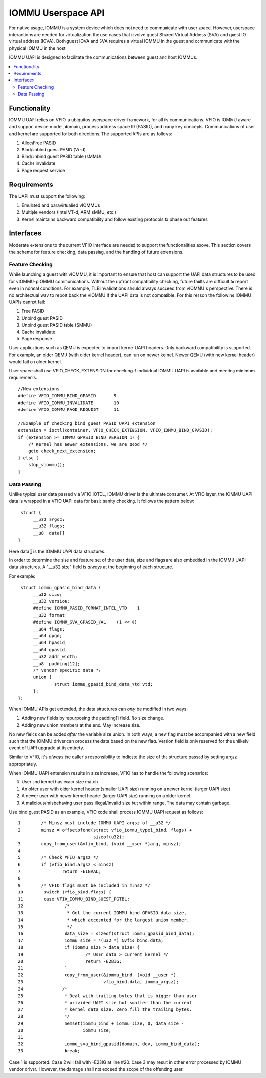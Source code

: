 .. iommu:

=====================================
IOMMU Userspace API
=====================================

For native usage, IOMMU is a system device which does not need to
communicate with user space. However, userspace interactions are
needed for virtualization the use cases that involve guest Shared
Virtual Address (SVA) and guest IO virtual address (IOVA). Both guest
IOVA and SVA requires a virtual IOMMU in the guest and communicate
with the physical IOMMU in the host.

IOMMU UAPI is designed to facilitate the communications between guest
and host IOMMUs.

.. contents:: :local:


Functionality
====================================================
IOMMU UAPI relies on VFIO, a ubiquitos userspace driver framework, for
all its communications.
VFIO is IOMMU aware and support device model, domain, process address
space ID (PASID), and many key concepts. Communications of user and
kernel are supported for both directions. The supported APIs are as follows:

1. Alloc/Free PASID
2. Bind/unbind guest PASID (Vt-d)
3. Bind/unbind guest PASID table (sMMU)
4. Cache invalidate
5. Page request service

Requirements
====================================================
The UAPI must support the following:

1. Emulated and paravirtualied vIOMMUs
2. Multiple vendors (Intel VT-d, ARM sMMU, etc.)
3. Kernel maintains backward compatibility and follow existing
   protocols to phase out features

Interfaces
====================================================
Moderate extensions to the current VFIO interface are needed to
support the functionalities above. This section covers the scheme for
feature checking, data passing, and the handling of future extensions.

Feature Checking
----------------------------------------------------
While launching a guest with vIOMMU, it is important to ensure that host
can support the UAPI data structures to be used for vIOMMU-pIOMMU
communications. Without the upfront compatibility checking, future
faults are difficult to report even in normal conditions. For example,
TLB invalidations should always succeed from vIOMMU's
perspective. There is no architectual way to report back the vIOMMU if
the UAPI data is not compatible. For this reason the following IOMMU
UAPIs cannot fail:

1. Free PASID
2. Unbind guest PASID
3. Unbind guest PASID table (SMMU)
4. Cache invalidate
5. Page response

User applications such as QEMU is expected to import kernel UAPI
headers. Only backward compatibility is supported. For example, an
older QEMU (with older kernel header), can run on newer kernel. Newer
QEMU (with new kernel header) would fail on older kernel.

User space shall use VFIO_CHECK_EXTENSION for checking if individual
IOMMU UAPI is available and meeting minimum requirements.

::

   //New extensions
   #define VFIO_IOMMU_BIND_GPASID	9
   #define VFIO_IOMMU_INVALIDATE	10
   #define VFIO_IOMMU_PAGE_REQUEST	11

   //Example of checking bind guest PASID UAPI extension
   extension = ioctl(container, VFIO_CHECK_EXTENSION, VFIO_IOMMU_BIND_GPASID);
   if (extension >= IOMMU_GPASID_BIND_VERSION_1) {
       /* Kernel has newer extensions, we are good */
       goto check_next_extension;
   } else {
       stop_viommu();
   }

Data Passing
----------------------------------------------------
Unlike typical user data passed via VFIO IOTCL, IOMMU driver is the
ultimate consumer. At VFIO layer, the IOMMU UAPI data is wrapped in a
VFIO UAPI data for basic sanity checking. It follows the pattern below:
::

   struct {
	__u32 argsz;
	__u32 flags;
	__u8  data[];
  }

Here data[] is the IOMMU UAPI data structures.

In order to determine the size and feature set of the user data, size
and flags are also embedded in the IOMMU UAPI data structures.
A "__u32 size" field is *always* at the beginning of each structure.

For example:
::

   struct iommu_gpasid_bind_data {
	__u32 size;
	__u32 version;
	#define IOMMU_PASID_FORMAT_INTEL_VTD	1
	__u32 format;
	#define IOMMU_SVA_GPASID_VAL	(1 << 0)
	__u64 flags;
	__u64 gpgd;
	__u64 hpasid;
	__u64 gpasid;
	__u32 addr_width;
	__u8  padding[12];
	/* Vendor specific data */
	union {
		struct iommu_gpasid_bind_data_vtd vtd;
	};
  };

When IOMMU APIs get extended, the data structures can *only* be
modified in two ways:

1. Adding new fields by repurposing the padding[] field. No size change.
2. Adding new union members at the end. May increase size.

No new fields can be added *after* the variable size union. In both
ways, a new flag must be accompanied with a new field such that the
IOMMU driver can process the data based on the new flag. Version field
is only reserved for the unlikely event of UAPI upgrade at its entirety.

Similar to VFIO,  it's *always* the caller's responsibility to
indicate the size of the structure passed by setting argsz
appropriately.

When IOMMU UAPI entension results in size increase, VFIO has to handle
the following scenarios:

0. User and kernel has exact size match
1. An older user with older kernel header (smaller UAPI size) running on a
   newer kernel (larger UAPI size)
2. A newer user with newer kernel header (larger UAPI size) running
   on a older kernel.
3. A malicious/misbehaving user pass illegal/invalid size but within
   range. The data may contain garbage.

Use bind guest PASID as an example, VFIO code shall process IOMMU UAPI
request as follows:

::

 1        /* Minsz must include IOMMU UAPI argsz of __u32 */
 2        minsz = offsetofend(struct vfio_iommu_type1_bind, flags) +
                              sizeof(u32);
 3        copy_from_user(&vfio_bind, (void __user *)arg, minsz);
 4
 5        /* Check VFIO argsz */
 6        if (vfio_bind.argsz < minsz)
 7                return -EINVAL;
 8
 9        /* VFIO flags must be included in minsz */
 10        switch (vfio_bind.flags) {
 11        case VFIO_IOMMU_BIND_GUEST_PGTBL:
 12                /*
 13                 * Get the current IOMMU bind GPASID data size,
 14                 * which accounted for the largest union member.
 15                 */
 16                data_size = sizeof(struct iommu_gpasid_bind_data);
 17                iommu_size = *(u32 *) &vfio_bind.data;
 18                if (iommu_size > data_size) {
 19                        /* User data > current kernel */
 20                        return -E2BIG;
 21                }
 22                copy_from_user(&iommu_bind, (void __user *)
 23                               vfio_bind.data, iommu_argsz);
 24               /*
 25                * Deal with trailing bytes that is bigger than user
 26                * privided UAPI size but smaller than the current
 27                * kernel data size. Zero fill the trailing bytes.
 28                */
 29                memset(iommu_bind + iommu_size, 0, data_size -
 30                       iommu_size;
 31
 32                iommu_sva_bind_gpasid(domain, dev, iommu_bind_data);
 33                break;

Case 1 is supported. Case 2 will fail with -E2BIG at line #20. Case
3 may result in other error processed by IOMMU vendor driver. However,
the damage shall not exceed the scope of the offending user.

